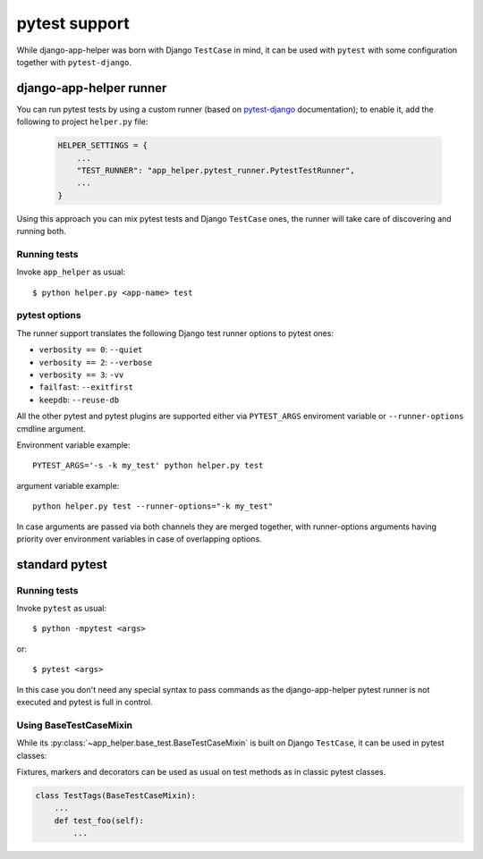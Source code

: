 ##############
pytest support
##############

While django-app-helper was born with Django ``TestCase`` in mind, it can be used with ``pytest`` with some configuration
together with ``pytest-django``.

************************
django-app-helper runner
************************

You can run pytest tests by using a custom runner (based on `pytest-django`_ documentation); to enable it,
add the following to project ``helper.py`` file:

  .. code-block:: python

      HELPER_SETTINGS = {
          ...
          "TEST_RUNNER": "app_helper.pytest_runner.PytestTestRunner",
          ...
      }

Using this approach you can mix pytest tests and Django ``TestCase`` ones, the runner will take care
of discovering and running both.

Running tests
==============

Invoke ``app_helper`` as usual::

    $ python helper.py <app-name> test

pytest options
==============

The runner support translates the following Django test runner options to pytest ones:

* ``verbosity == 0``: ``--quiet``
* ``verbosity == 2``: ``--verbose``
* ``verbosity == 3``: ``-vv``
* ``failfast``: ``--exitfirst``
* ``keepdb``: ``--reuse-db``

All the other pytest and pytest plugins are supported either via ``PYTEST_ARGS`` enviroment variable or
``--runner-options`` cmdline argument.

Environment variable example::

    PYTEST_ARGS='-s -k my_test' python helper.py test

argument variable example::

    python helper.py test --runner-options="-k my_test"

In case arguments are passed via both channels they are merged together, with runner-options arguments having priority
over environment variables in case of overlapping options.

.. _pytest-django: https://pytest-django.readthedocs.io/en/latest/faq.html#how-can-i-use-manage-py-test-with-pytest-django

***************
standard pytest
***************

Running tests
==============

Invoke ``pytest`` as usual::

    $ python -mpytest <args>

or::

    $ pytest <args>

In this case you don't need any special syntax to pass commands as the
django-app-helper pytest runner is not executed and pytest is full in control.

.. warning: the ``pytest`` invocation will only works if you add the current directory in the ``PYTHONPATH``, thus the
            ``python -mpytest`` version is preferred.

Using BaseTestCaseMixin
=======================

While its :py:class:`~app_helper.base_test.BaseTestCaseMixin` is built on Django ``TestCase``, it can be used in pytest classes:

Fixtures, markers and decorators can be used as usual on test methods as in classic pytest classes.

.. code-block:: python

    class TestTags(BaseTestCaseMixin):
        ...
        def test_foo(self):
            ...
